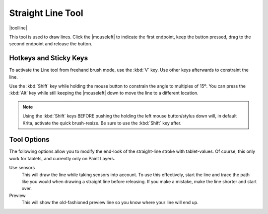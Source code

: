 .. meta::
   :description:
        Krita's line tool reference.

.. metadata-placeholder

   :authors: - Wolthera van Hövell tot Westerflier <griffinvalley@gmail.com>
             - Scott Petrovic
   :license: GNU free documentation license 1.3 or later.

.. index:: Tools, Line, Straight Line
.. _line_tool:

==================
Straight Line Tool
==================

|toolline|


This tool is used to draw lines. Click the |mouseleft| to indicate the first endpoint, keep the button pressed, drag to the second endpoint and release the button. 

Hotkeys and Sticky Keys
-----------------------

To activate the Line tool from freehand brush mode, use the :kbd:`V` key. Use other keys afterwards to constraint the line.

Use the :kbd:`Shift` key while holding the mouse button to constrain the angle to multiples of 15º. You can press the :kbd:`Alt` key while still keeping the |mouseleft| down to move the line to a different location.


.. note::
    Using the :kbd:`Shift` keys BEFORE pushing the holding the left mouse button/stylus down will, in default Krita, activate the quick brush-resize. Be sure to use the :kbd:`Shift` key after.

Tool Options
------------

The following options allow you to modify the end-look of the straight-line stroke with tablet-values.
Of course, this only work for tablets, and currently only on Paint Layers.

Use sensors
    This will draw the line while taking sensors into account. To use this effectively, start the line and trace the path like you would when drawing a straight line before releasing. If you make a mistake, make the line shorter and start over.
Preview
    This will show the old-fashioned preview line so you know where your line will end up.

